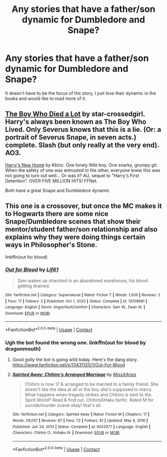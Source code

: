 #+TITLE: Any stories that have a father/son dynamic for Dumbledore and Snape?

* Any stories that have a father/son dynamic for Dumbledore and Snape?
:PROPERTIES:
:Author: Lywik270
:Score: 11
:DateUnix: 1610466616.0
:DateShort: 2021-Jan-12
:FlairText: Request
:END:
It doesn't have to be the focus of the story, I just love their dynamic in the books and would like to read more of it.


** [[https://archiveofourown.org/works/670548?view_adult=true#main][The Boy Who Died a Lot]] by star-crossedgirl. Harry's always been known as The Boy Who Lived. Only Severus knows that this is a lie. (Or: a portrait of Severus Snape, in seven acts.) complete. Slash (but only really at the very end). AO3.

[[https://m.fanfiction.net/s/4437151/1/][Harry's New Home]] by Kbinz. One lonely little boy. One snarky, grumpy git. When the safety of one was entrusted to the other, everyone knew this was not going to turn out well... Or was it? AU, sequel to "Harry's First Detention". OVER FIVE MILLION HITS! FFNet.

Both have a great Snape and Dumbledore dynamic
:PROPERTIES:
:Author: curiousmagpie_
:Score: 1
:DateUnix: 1610495682.0
:DateShort: 2021-Jan-13
:END:


** This one is a crossover, but once the MC makes it to Hogwarts there are some nice Snape/Dumbledore scenes that show their mentor/student father/son relationship and also explains why they were doing things certain ways in Philosopher's Stone.

linkffn(out for blood)
:PROPERTIES:
:Author: flippysquid
:Score: 1
:DateUnix: 1610507453.0
:DateShort: 2021-Jan-13
:END:

*** [[https://www.fanfiction.net/s/13709681/1/][*/Out for Blood/*]] by [[https://www.fanfiction.net/u/5582168/Lif61][/Lif61/]]

#+begin_quote
  Sam wakes up shackled in an abandoned warehouse, his blood getting drained.
#+end_quote

^{/Site/:} ^{fanfiction.net} ^{*|*} ^{/Category/:} ^{Supernatural} ^{*|*} ^{/Rated/:} ^{Fiction} ^{T} ^{*|*} ^{/Words/:} ^{1,009} ^{*|*} ^{/Reviews/:} ^{2} ^{*|*} ^{/Favs/:} ^{17} ^{*|*} ^{/Follows/:} ^{2} ^{*|*} ^{/Published/:} ^{Oct} ^{1,} ^{2020} ^{*|*} ^{/Status/:} ^{Complete} ^{*|*} ^{/id/:} ^{13709681} ^{*|*} ^{/Language/:} ^{English} ^{*|*} ^{/Genre/:} ^{Angst/Hurt/Comfort} ^{*|*} ^{/Characters/:} ^{Sam} ^{W.,} ^{Dean} ^{W.} ^{*|*} ^{/Download/:} ^{[[http://www.ff2ebook.com/old/ffn-bot/index.php?id=13709681&source=ff&filetype=epub][EPUB]]} ^{or} ^{[[http://www.ff2ebook.com/old/ffn-bot/index.php?id=13709681&source=ff&filetype=mobi][MOBI]]}

--------------

*FanfictionBot*^{2.0.0-beta} | [[https://github.com/FanfictionBot/reddit-ffn-bot/wiki/Usage][Usage]] | [[https://www.reddit.com/message/compose?to=tusing][Contact]]
:PROPERTIES:
:Author: FanfictionBot
:Score: 1
:DateUnix: 1610507479.0
:DateShort: 2021-Jan-13
:END:


*** Ugh the bot found the wrong one. linkffn(out for blood by dragonmouth)
:PROPERTIES:
:Author: flippysquid
:Score: 1
:DateUnix: 1610509458.0
:DateShort: 2021-Jan-13
:END:

**** Good golly the bot is going wild today. Here's the dang story. [[https://www.fanfiction.net/s/13431120/1/Out-For-Blood]]
:PROPERTIES:
:Author: flippysquid
:Score: 2
:DateUnix: 1610509645.0
:DateShort: 2021-Jan-13
:END:


**** [[https://www.fanfiction.net/s/9422677/1/][*/Spirited Away: Chihiro's Arranged Marriage/*]] by [[https://www.fanfiction.net/u/3883511/MissXAries][/MissXAries/]]

#+begin_quote
  Chihiro is now 17 & arranged to be married to a family friend. She doesn't like the idea at all or the boy she's supposed to marry. What happens when tragedy strikes and Chihiro is sent to the Spirit World? Read & find out. ChihiroXHaku fanfic. Rated M for suicide/murder scene okay! that's all.
#+end_quote

^{/Site/:} ^{fanfiction.net} ^{*|*} ^{/Category/:} ^{Spirited} ^{Away} ^{*|*} ^{/Rated/:} ^{Fiction} ^{M} ^{*|*} ^{/Chapters/:} ^{17} ^{*|*} ^{/Words/:} ^{29,057} ^{*|*} ^{/Reviews/:} ^{67} ^{*|*} ^{/Favs/:} ^{72} ^{*|*} ^{/Follows/:} ^{81} ^{*|*} ^{/Updated/:} ^{May} ^{9,} ^{2016} ^{*|*} ^{/Published/:} ^{Jun} ^{24,} ^{2013} ^{*|*} ^{/Status/:} ^{Complete} ^{*|*} ^{/id/:} ^{9422677} ^{*|*} ^{/Language/:} ^{English} ^{*|*} ^{/Characters/:} ^{Chihiro} ^{O.,} ^{Kohaku} ^{N.} ^{*|*} ^{/Download/:} ^{[[http://www.ff2ebook.com/old/ffn-bot/index.php?id=9422677&source=ff&filetype=epub][EPUB]]} ^{or} ^{[[http://www.ff2ebook.com/old/ffn-bot/index.php?id=9422677&source=ff&filetype=mobi][MOBI]]}

--------------

*FanfictionBot*^{2.0.0-beta} | [[https://github.com/FanfictionBot/reddit-ffn-bot/wiki/Usage][Usage]] | [[https://www.reddit.com/message/compose?to=tusing][Contact]]
:PROPERTIES:
:Author: FanfictionBot
:Score: 1
:DateUnix: 1610509482.0
:DateShort: 2021-Jan-13
:END:
